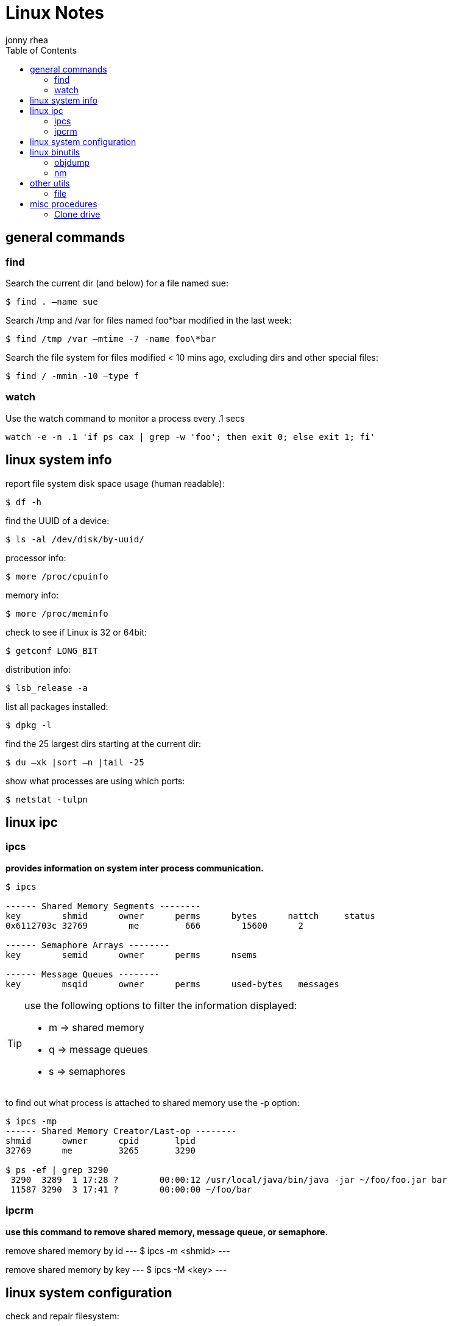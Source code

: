 = Linux Notes
:hp-image: penguin.png
:author: jonny rhea
:doctype: notes
:encoding: utf-8
:lang: en
:toc: left
:published_at: 2013-05-12
:numbered:

[index]
== general commands
=== find
Search the current dir (and below) for a file named sue:
----
$ find . –name sue
----

Search /tmp and /var for files named foo*bar modified in the last week:  
----
$ find /tmp /var –mtime -7 -name foo\*bar
----

Search the file system for files modified < 10 mins ago, excluding dirs and other special files:
----
$ find / -mmin -10 –type f
----

=== watch
Use the watch command to monitor a process every .1 secs

----
watch -e -n .1 'if ps cax | grep -w 'foo'; then exit 0; else exit 1; fi'
----

[index]
== linux system info

report file system disk space usage (human readable):
----
$ df -h
----

find the UUID of a device:
----
$ ls -al /dev/disk/by-uuid/
----

processor info:
----
$ more /proc/cpuinfo
----

memory info:
----
$ more /proc/meminfo
----

check to see if Linux is 32 or 64bit:
----
$ getconf LONG_BIT
----

distribution info:
----
$ lsb_release -a
----

list all packages installed:
----
$ dpkg -l
----

find the 25 largest dirs starting at the current dir:
----
$ du –xk |sort –n |tail -25
----

show what processes are using which ports:
----
$ netstat -tulpn
----

[index]
== linux ipc
=== ipcs
*provides information on system inter process communication.*

----
$ ipcs

------ Shared Memory Segments --------
key        shmid      owner      perms      bytes      nattch     status     
0x6112703c 32769        me         666        15600      2  

------ Semaphore Arrays --------
key        semid      owner      perms      nsems     

------ Message Queues --------
key        msqid      owner      perms      used-bytes   messages    

----

[TIP]
====
use the following options to filter the information displayed:

* m => shared memory
* q => message queues
* s => semaphores
====

to find out what process is attached to shared memory use the -p option:

----
$ ipcs -mp
------ Shared Memory Creator/Last-op --------
shmid      owner      cpid       lpid     
32769      me         3265       3290       

$ ps -ef | grep 3290
 3290  3289  1 17:28 ?        00:00:12 /usr/local/java/bin/java -jar ~/foo/foo.jar bar 
 11587 3290  3 17:41 ?        00:00:00 ~/foo/bar
----

=== ipcrm
*use this command to remove shared memory, message queue, or semaphore.*

remove shared memory by id
---
$ ipcs -m <shmid>
---

remove shared memory by key
---
$ ipcs -M <key>
---

[index]
== linux system configuration
check and repair filesystem:
----
$ fsck /dev/sda1
----

change the frequency of filesys checks on startup:
----
$ tune2fs –c <some number> /dev/sda1
----

to change the login manager edit:
****
*/etc/X11/default-display-manager*
****

if your mac address changes edit or delete:
****
*/etc/udev/rules.d/70-persistent-net.rules*
****

disable filesys checks by changing the last number in line to 0:
****
*/etc/fstab*
----
# <file system> <mount point>   <type>  <options>     <dump> <pass>
# performs filesys check every 30 startups
/dev/sda1        /mnt/foo        ext4   defaults 0 30   
# filesys checks disabled
/dev/sdb1        /mnt/bar        ext4   defaults 0 0
----
****

To grant passwordless rsh:
****
*hosts.equiv* +
----
<computer name> <user name>
----
****
Create ssh key (rsa):
----
$ cd ~/.ssh
$ ssh-keygen –t rsa
$ ssh-add <file>
----
[index]
== linux binutils
=== objdump
*display info from an object file(s).*

basic syntax:
----
$ objdump <options> file
----

display the contents of the overall file header:
----
$ objdump –f foo

foo:     file format elf32-i386
architecture: i386, flags 0x00000112:
EXEC_P, HAS_SYMS, D_PAGED
start address 0x0804be34
----

display object format specific file header contents:
----
$ objdump -p foo

foo:     file format elf32-i386

Program Header:
    PHDR off    0x00000034 vaddr 0x08048034 paddr 0x08048034 align 2**2
         filesz 0x00000120 memsz 0x00000120 flags r-x
  INTERP off    0x00000154 vaddr 0x08048154 paddr 0x08048154 align 2**0
         filesz 0x00000013 memsz 0x00000013 flags r--
(...)
Dynamic Section:
  NEEDED               libc.so.6
  INIT                 0x080494a0
  FINI                 0x0805a02c
  GNU_HASH             0x080481ac
  STRTAB               0x080489b8
(...)
Version References:
  required from libc.so.6:
    0x09691f73 0x00 10 GLIBC_2.1.3
    0x0d696912 0x00 09 GLIBC_2.2
    0x09691a73 0x00 07 GLIBC_2.2.3
(...)
----

=== nm
*provides info on the symbols used in an object file or executable. by default, nm shows the symbol: value, type and name.*

basic syntax:
----
$ nm 
----

[NOTE]
====
if no file is provided, nm will inspect a.out
====

display default information on executable (or object file):
----
$ nm foo
----

display all the symbols in an executable:
----
$ nm -n foo
----

display information about the size of a particular symbol, bar:
----
$ nm -n foo -S | grep bar
----

only display information on external symbols:
----
$ nm -g foo
----

[index]
== other utils
=== file
*get basic file information on a file(s).*

basic syntax:
----
$ file file
----

example:
----
$ file foo

foo: ELF 32-bit LSB executable, Intel 80386, version 1 (SYSV), dynamically linked (uses shared libs), for GNU/Linux 2.6.24, stripped
----

[index]
== misc procedures
=== Clone drive
copy mkbkup.sh from my github repo:
----
wget -c https://github.com/jrhea/.jr_env/raw/master/utils/sys/mkbkup.sh
----

find the device:
----
sudo fdisk -l
df -T
----

create partition:
----
sudo fdisk /dev/sdb     # choose 'n' to create new partition
---- 

create filesystem:
----
sudo mkfs.ext4 /dev/sdb1
----

create mount point:
----
sudo mkdir /mnt/usb
----

mount it:
----
sudo mount -t ext4 /dev/sdb1 /mnt/usb/
----

run the copy script:
----
sh mkbkup.sh   #make sure TODIR=/mnt/usb
----

change the uuid to that of the original disk:
----
tune2fs /dev/sdb1 -U {uuid of original disk}
----

install grub:
----
grub-install --root-directory=/mnt /dev/sdb
----

plug device in the target machine and boot.  Once it boots:
----
sudo update-grub
----
